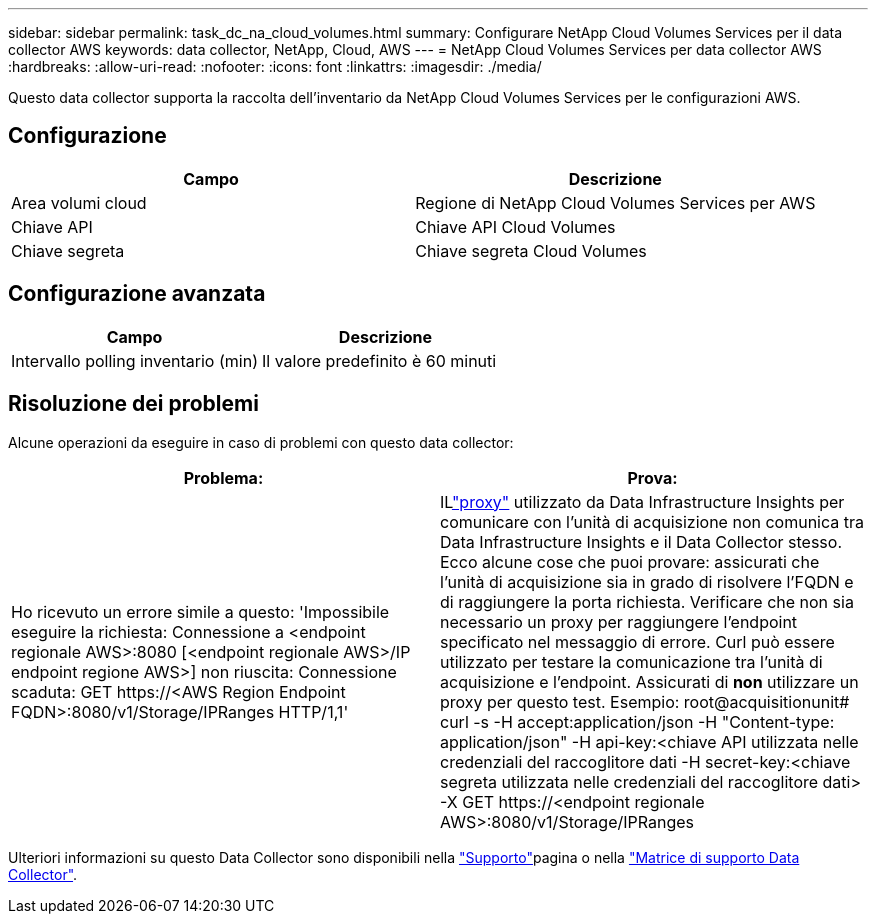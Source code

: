 ---
sidebar: sidebar 
permalink: task_dc_na_cloud_volumes.html 
summary: Configurare NetApp Cloud Volumes Services per il data collector AWS 
keywords: data collector, NetApp, Cloud, AWS 
---
= NetApp Cloud Volumes Services per data collector AWS
:hardbreaks:
:allow-uri-read: 
:nofooter: 
:icons: font
:linkattrs: 
:imagesdir: ./media/


[role="lead"]
Questo data collector supporta la raccolta dell'inventario da NetApp Cloud Volumes Services per le configurazioni AWS.



== Configurazione

[cols="2*"]
|===
| Campo | Descrizione 


| Area volumi cloud | Regione di NetApp Cloud Volumes Services per AWS 


| Chiave API | Chiave API Cloud Volumes 


| Chiave segreta | Chiave segreta Cloud Volumes 
|===


== Configurazione avanzata

[cols="2*"]
|===
| Campo | Descrizione 


| Intervallo polling inventario (min) | Il valore predefinito è 60 minuti 
|===


== Risoluzione dei problemi

Alcune operazioni da eseguire in caso di problemi con questo data collector:

[cols="2*"]
|===
| Problema: | Prova: 


| Ho ricevuto un errore simile a questo: 'Impossibile eseguire la richiesta: Connessione a <endpoint regionale AWS>:8080 [<endpoint regionale AWS>/IP endpoint regione AWS>] non riuscita: Connessione scaduta: GET \https://<AWS Region Endpoint FQDN>:8080/v1/Storage/IPRanges HTTP/1,1' | ILlink:task_configure_acquisition_unit.html#proxy-configuration-2["proxy"] utilizzato da Data Infrastructure Insights per comunicare con l'unità di acquisizione non comunica tra Data Infrastructure Insights e il Data Collector stesso.  Ecco alcune cose che puoi provare: assicurati che l'unità di acquisizione sia in grado di risolvere l'FQDN e di raggiungere la porta richiesta.  Verificare che non sia necessario un proxy per raggiungere l'endpoint specificato nel messaggio di errore.  Curl può essere utilizzato per testare la comunicazione tra l'unità di acquisizione e l'endpoint.  Assicurati di *non* utilizzare un proxy per questo test.  Esempio: root@acquisitionunit# curl -s -H accept:application/json -H "Content-type: application/json" -H api-key:<chiave API utilizzata nelle credenziali del raccoglitore dati -H secret-key:<chiave segreta utilizzata nelle credenziali del raccoglitore dati> -X GET \https://<endpoint regionale AWS>:8080/v1/Storage/IPRanges 
|===
Ulteriori informazioni su questo Data Collector sono disponibili nella link:concept_requesting_support.html["Supporto"]pagina o nella link:reference_data_collector_support_matrix.html["Matrice di supporto Data Collector"].

